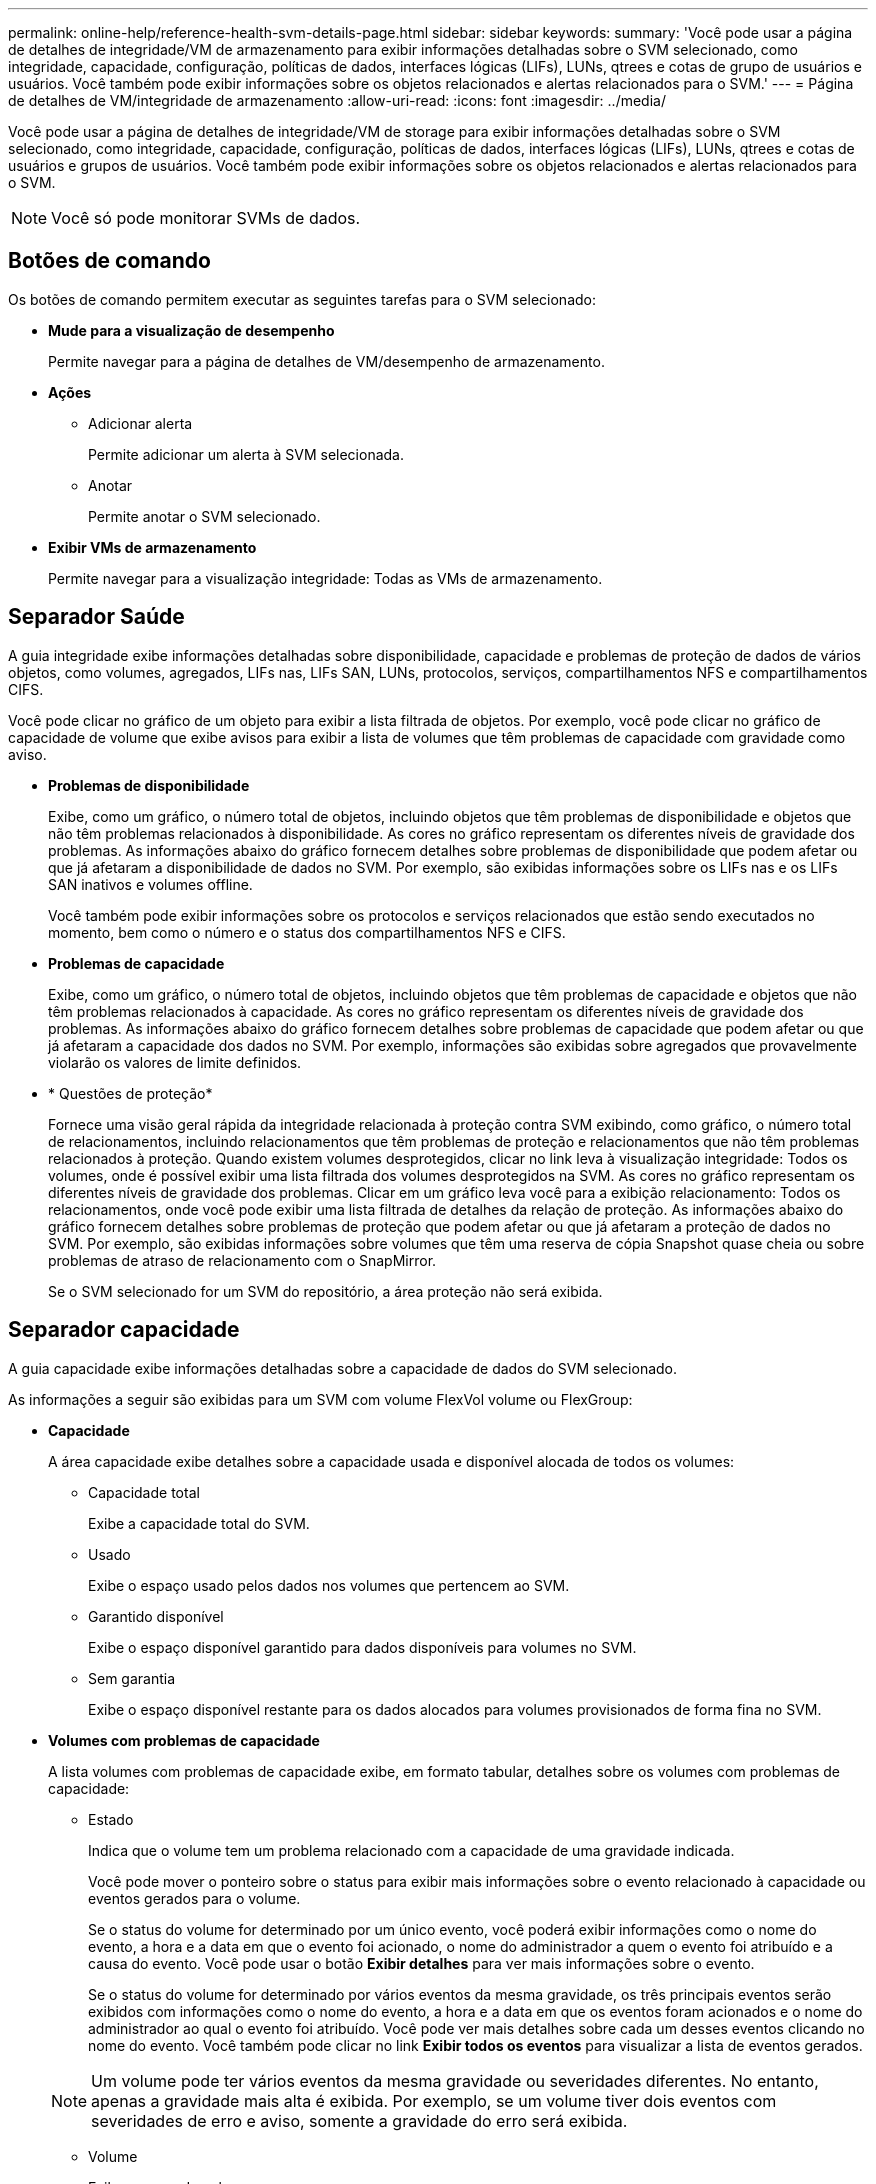 ---
permalink: online-help/reference-health-svm-details-page.html 
sidebar: sidebar 
keywords:  
summary: 'Você pode usar a página de detalhes de integridade/VM de armazenamento para exibir informações detalhadas sobre o SVM selecionado, como integridade, capacidade, configuração, políticas de dados, interfaces lógicas (LIFs), LUNs, qtrees e cotas de grupo de usuários e usuários. Você também pode exibir informações sobre os objetos relacionados e alertas relacionados para o SVM.' 
---
= Página de detalhes de VM/integridade de armazenamento
:allow-uri-read: 
:icons: font
:imagesdir: ../media/


[role="lead"]
Você pode usar a página de detalhes de integridade/VM de storage para exibir informações detalhadas sobre o SVM selecionado, como integridade, capacidade, configuração, políticas de dados, interfaces lógicas (LIFs), LUNs, qtrees e cotas de usuários e grupos de usuários. Você também pode exibir informações sobre os objetos relacionados e alertas relacionados para o SVM.

[NOTE]
====
Você só pode monitorar SVMs de dados.

====


== Botões de comando

Os botões de comando permitem executar as seguintes tarefas para o SVM selecionado:

* *Mude para a visualização de desempenho*
+
Permite navegar para a página de detalhes de VM/desempenho de armazenamento.

* *Ações*
+
** Adicionar alerta
+
Permite adicionar um alerta à SVM selecionada.

** Anotar
+
Permite anotar o SVM selecionado.



* *Exibir VMs de armazenamento*
+
Permite navegar para a visualização integridade: Todas as VMs de armazenamento.





== Separador Saúde

A guia integridade exibe informações detalhadas sobre disponibilidade, capacidade e problemas de proteção de dados de vários objetos, como volumes, agregados, LIFs nas, LIFs SAN, LUNs, protocolos, serviços, compartilhamentos NFS e compartilhamentos CIFS.

Você pode clicar no gráfico de um objeto para exibir a lista filtrada de objetos. Por exemplo, você pode clicar no gráfico de capacidade de volume que exibe avisos para exibir a lista de volumes que têm problemas de capacidade com gravidade como aviso.

* *Problemas de disponibilidade*
+
Exibe, como um gráfico, o número total de objetos, incluindo objetos que têm problemas de disponibilidade e objetos que não têm problemas relacionados à disponibilidade. As cores no gráfico representam os diferentes níveis de gravidade dos problemas. As informações abaixo do gráfico fornecem detalhes sobre problemas de disponibilidade que podem afetar ou que já afetaram a disponibilidade de dados no SVM. Por exemplo, são exibidas informações sobre os LIFs nas e os LIFs SAN inativos e volumes offline.

+
Você também pode exibir informações sobre os protocolos e serviços relacionados que estão sendo executados no momento, bem como o número e o status dos compartilhamentos NFS e CIFS.

* *Problemas de capacidade*
+
Exibe, como um gráfico, o número total de objetos, incluindo objetos que têm problemas de capacidade e objetos que não têm problemas relacionados à capacidade. As cores no gráfico representam os diferentes níveis de gravidade dos problemas. As informações abaixo do gráfico fornecem detalhes sobre problemas de capacidade que podem afetar ou que já afetaram a capacidade dos dados no SVM. Por exemplo, informações são exibidas sobre agregados que provavelmente violarão os valores de limite definidos.

* * Questões de proteção*
+
Fornece uma visão geral rápida da integridade relacionada à proteção contra SVM exibindo, como gráfico, o número total de relacionamentos, incluindo relacionamentos que têm problemas de proteção e relacionamentos que não têm problemas relacionados à proteção. Quando existem volumes desprotegidos, clicar no link leva à visualização integridade: Todos os volumes, onde é possível exibir uma lista filtrada dos volumes desprotegidos na SVM. As cores no gráfico representam os diferentes níveis de gravidade dos problemas. Clicar em um gráfico leva você para a exibição relacionamento: Todos os relacionamentos, onde você pode exibir uma lista filtrada de detalhes da relação de proteção. As informações abaixo do gráfico fornecem detalhes sobre problemas de proteção que podem afetar ou que já afetaram a proteção de dados no SVM. Por exemplo, são exibidas informações sobre volumes que têm uma reserva de cópia Snapshot quase cheia ou sobre problemas de atraso de relacionamento com o SnapMirror.

+
Se o SVM selecionado for um SVM do repositório, a área proteção não será exibida.





== Separador capacidade

A guia capacidade exibe informações detalhadas sobre a capacidade de dados do SVM selecionado.

As informações a seguir são exibidas para um SVM com volume FlexVol volume ou FlexGroup:

* *Capacidade*
+
A área capacidade exibe detalhes sobre a capacidade usada e disponível alocada de todos os volumes:

+
** Capacidade total
+
Exibe a capacidade total do SVM.

** Usado
+
Exibe o espaço usado pelos dados nos volumes que pertencem ao SVM.

** Garantido disponível
+
Exibe o espaço disponível garantido para dados disponíveis para volumes no SVM.

** Sem garantia
+
Exibe o espaço disponível restante para os dados alocados para volumes provisionados de forma fina no SVM.



* *Volumes com problemas de capacidade*
+
A lista volumes com problemas de capacidade exibe, em formato tabular, detalhes sobre os volumes com problemas de capacidade:

+
** Estado
+
Indica que o volume tem um problema relacionado com a capacidade de uma gravidade indicada.

+
Você pode mover o ponteiro sobre o status para exibir mais informações sobre o evento relacionado à capacidade ou eventos gerados para o volume.

+
Se o status do volume for determinado por um único evento, você poderá exibir informações como o nome do evento, a hora e a data em que o evento foi acionado, o nome do administrador a quem o evento foi atribuído e a causa do evento. Você pode usar o botão *Exibir detalhes* para ver mais informações sobre o evento.

+
Se o status do volume for determinado por vários eventos da mesma gravidade, os três principais eventos serão exibidos com informações como o nome do evento, a hora e a data em que os eventos foram acionados e o nome do administrador ao qual o evento foi atribuído. Você pode ver mais detalhes sobre cada um desses eventos clicando no nome do evento. Você também pode clicar no link *Exibir todos os eventos* para visualizar a lista de eventos gerados.

+
[NOTE]
====
Um volume pode ter vários eventos da mesma gravidade ou severidades diferentes. No entanto, apenas a gravidade mais alta é exibida. Por exemplo, se um volume tiver dois eventos com severidades de erro e aviso, somente a gravidade do erro será exibida.

====
** Volume
+
Exibe o nome do volume.

** Capacidade de dados utilizada
+
Exibe, como um gráfico, informações sobre o uso da capacidade de volume (em porcentagem).

** Dias para cheio
+
Apresenta o número estimado de dias restantes antes de o volume atingir a capacidade total.

** Thin Provisioning
+
Indica se a garantia de espaço está definida para o volume selecionado. Os valores válidos são Sim e não

** Agregados
+
Para volumes FlexVol, exibe o nome do agregado que contém o volume. Para volumes FlexGroup, exibe o número de agregados que são usados no FlexGroup.







== Separador Configuration (Configuração)

A guia Configuração exibe detalhes de configuração sobre o SVM selecionado, como cluster, volume raiz, tipo de volumes que ele contém (volumes FlexVol) e as políticas criadas no SVM:

* *Visão geral*
+
** Cluster
+
Exibe o nome do cluster ao qual o SVM pertence.

** Tipo de volume permitido
+
Exibe o tipo de volumes que podem ser criados no SVM. O tipo pode ser FlexVol ou FlexVol/FlexGroup.

** Volume raiz
+
Exibe o nome do volume raiz do SVM.

** Protocolos permitidos
+
Exibe o tipo de protocolos que podem ser configurados no SVM. Indica também se um protocolo está para cima (image:../media/availability-up-um60.gif["Ícone para disponibilidade de LIF – para cima"]), para baixo ( )image:../media/availability-down-um60.gif["Ícone para disponibilidade de LIF – para baixo"] ou não está configurado (image:../media/disabled-um60.gif["Ícone para disponibilidade de LIF – desconhecido"]).



* * Interfaces de rede de dados*
+
** NAS
+
Exibe o número de interfaces nas associadas ao SVM. Indica também se as interfaces estão para cima (image:../media/availability-up-um60.gif["Ícone para disponibilidade de LIF – para cima"] ) ou para baixo (image:../media/availability-down-um60.gif["Ícone para disponibilidade de LIF – para baixo"]).

** SAN
+
Exibe o número de interfaces SAN associadas ao SVM. Indica também se as interfaces estão para cima (image:../media/availability-up-um60.gif["Ícone para disponibilidade de LIF – para cima"] ) ou para baixo (image:../media/availability-down-um60.gif["Ícone para disponibilidade de LIF – para baixo"]).

** FC-NVMe
+
Exibe o número de interfaces FC-NVMe associadas ao SVM. Indica também se as interfaces estão para cima (image:../media/availability-up-um60.gif["Ícone para disponibilidade de LIF – para cima"] ) ou para baixo (image:../media/availability-down-um60.gif["Ícone para disponibilidade de LIF – para baixo"]).



* * Gestão de interfaces de rede*
+
** Disponibilidade
+
Exibe o número de interfaces de gerenciamento associadas ao SVM. Indica também se as interfaces de gestão estão para cima (image:../media/availability-up-um60.gif["Ícone para disponibilidade de LIF – para cima"] ) ou para baixo (image:../media/availability-down-um60.gif["Ícone para disponibilidade de LIF – para baixo"]).



* *Políticas*
+
** Instantâneos
+
Exibe o nome da política Snapshot criada no SVM.

** Políticas de exportação
+
Exibe o nome da política de exportação se uma única política for criada ou exibe o número de políticas de exportação se várias políticas forem criadas.



* *Serviços*
+
** Tipo
+
Exibe o tipo de serviço configurado no SVM. O tipo pode ser Domain Name System (DNS) ou Network Information Service (NIS).

** Estado
+
Exibe o estado do serviço, que pode ser para cima (image:../media/availability-up-um60.gif["Ícone para disponibilidade de LIF – para cima"] ), para baixo ( )image:../media/availability-down-um60.gif["Ícone para disponibilidade de LIF – para baixo"] ou não configurado (image:../media/disabled-um60.gif["Ícone para disponibilidade de LIF – desconhecido"]).

** Nome de domínio
+
Exibe os nomes de domínio totalmente qualificados (FQDNs) do servidor DNS para os serviços DNS ou servidor NIS para os serviços NIS. Quando o servidor NIS está ativado, o FQDN ativo do servidor NIS é exibido. Quando o servidor NIS está desativado, a lista de todos os FQDNs é exibida.

** Endereço IP
+
Exibe os endereços IP do servidor DNS ou NIS. Quando o servidor NIS está ativado, é apresentado o endereço IP ativo do servidor NIS. Quando o servidor NIS está desativado, é apresentada a lista de todos os endereços IP.







== Separador interfaces de rede

A guia interfaces de rede exibe detalhes sobre as interfaces de rede de dados (LIFs) criadas no SVM selecionado:

* *Interface de rede*
+
Exibe o nome da interface criada no SVM selecionado.

* *Status operacional*
+
Exibe o status operacional da interface, que pode ser para cima (image:../media/lif-status-up.gif["Ícone para o estado de LIF – para cima"] ), para baixo ( )image:../media/lif-status-down.gif["Ícone para o estado de LIF – para baixo"] ou desconhecido (image:../media/hastate-unknown.gif["Ícone para estado HA – desconhecido"]). O status operacional de uma interface é determinado pelo status de suas portas físicas.

* *Estado Administrativo*
+
Exibe o status administrativo da interface, que pode ser para cima (image:../media/lif-status-up.gif["Ícone para o estado de LIF – para cima"] ), para baixo ( )image:../media/lif-status-down.gif["Ícone para o estado de LIF – para baixo"] ou desconhecido (image:../media/hastate-unknown.gif["Ícone para estado HA – desconhecido"]). O status administrativo de uma interface é controlado pelo administrador de armazenamento para fazer alterações na configuração ou para fins de manutenção. O estado administrativo pode ser diferente do estado operacional. No entanto, se o status administrativo de uma interface estiver inativo, o status operacional será desativado por padrão.

* * Endereço IP / WWPN*
+
Exibe o endereço IP das interfaces Ethernet e o World Wide Port Name (WWPN) para FC LIFs.

* *Protocolos*
+
Exibe a lista de protocolos de dados especificados para a interface, como CIFS, NFS, iSCSI, FC/FCoE, FC-NVMe e FlexCache.

* *Função*
+
Exibe a função de interface. As funções podem ser dados ou Gerenciamento.

* *Porto de casa*
+
Exibe a porta física à qual a interface foi originalmente associada.

* *Porta atual*
+
Exibe a porta física à qual a interface está atualmente associada. Se a interface for migrada, a porta atual pode ser diferente da porta inicial.

* *Conjunto de portas*
+
Exibe o conjunto de portas para o qual a interface é mapeada.

* *Política de failover*
+
Exibe a política de failover configurada para a interface. Para interfaces NFS, CIFS e FlexCache, a política de failover padrão é Next Available. A política de failover não se aplica a interfaces FC e iSCSI.

* *Grupos de Roteamento*
+
Exibe o nome do grupo de roteamento. Você pode exibir mais informações sobre as rotas e o gateway de destino clicando no nome do grupo de roteamento.

+
Os grupos de roteamento não são compatíveis com o ONTAP 8,3 ou posterior e, portanto, uma coluna em branco é exibida para esses clusters.

* *Grupo de failover*
+
Exibe o nome do grupo de failover.





== Separador Qtrees

A guia Qtrees exibe detalhes sobre qtrees e suas cotas. Você pode clicar no botão *Editar limites* se quiser editar as configurações de limite de integridade para a capacidade de qtree para um ou mais qtrees.

Use o botão *Export* para criar um (`.csv`arquivo de valores separados por vírgula ) contendo os detalhes de todos os qtrees monitorados. Ao exportar para um arquivo CSV, você pode optar por criar um relatório qtrees para o SVM atual, para todos os SVMs no cluster atual ou para todos os SVMs em todos os clusters no data center. Alguns campos qtrees adicionais aparecem no arquivo CSV exportado.

* *Status*
+
Exibe o status atual da qtree. O status pode ser crítico (image:../media/sev-critical-um60.png["Ícone para gravidade do evento – crítico"] ), erro (image:../media/sev-error-um60.png["Ícone de gravidade do evento – erro"] ), Aviso (image:../media/sev-warning-um60.png["Ícone de gravidade do evento – aviso"] ) ou normal (image:../media/sev-normal-um60.png["Ícone de gravidade do evento – normal"]).

+
Você pode mover o ponteiro sobre o ícone de status para exibir mais informações sobre o evento ou eventos gerados para a qtree.

+
Se o status da qtree for determinado por um único evento, você poderá exibir informações como o nome do evento, a hora e a data em que o evento foi acionado, o nome do administrador a quem o evento foi atribuído e a causa do evento. Você pode usar *Exibir detalhes* para ver mais informações sobre o evento.

+
Se o status da qtree for determinado por vários eventos da mesma gravidade, os três principais eventos serão exibidos com informações como o nome do evento, a hora e a data em que os eventos foram acionados e o nome do administrador ao qual o evento foi atribuído. Você pode ver mais detalhes sobre cada um desses eventos clicando no nome do evento. Você também pode usar *Exibir todos os eventos* para visualizar a lista de eventos gerados.

+
[NOTE]
====
Uma qtree pode ter vários eventos da mesma gravidade ou gravidades diferentes. No entanto, apenas a gravidade mais alta é exibida. Por exemplo, se uma qtree tiver dois eventos com severidades de erro e aviso, somente a gravidade do erro será exibida.

====
* *Qtree*
+
Exibe o nome da qtree.

* *Cluster*
+
Exibe o nome do cluster que contém a qtree. Aparece apenas no ficheiro CSV exportado.

* *Storage Virtual Machine*
+
Exibe o nome da máquina virtual de storage (SVM) que contém a qtree. Aparece apenas no ficheiro CSV exportado.

* *Volume*
+
Exibe o nome do volume que contém a qtree.

+
Pode mover o ponteiro sobre o nome do volume para ver mais informações sobre o volume.

* *Conjunto de cotas*
+
Indica se uma cota está ativada ou desativada na qtree.

* *Tipo de cota*
+
Especifica se a cota é para um usuário, grupo de usuários ou uma qtree. Aparece apenas no ficheiro CSV exportado.

* *Usuário ou Grupo*
+
Exibe o nome do usuário ou grupo de usuários. Haverá várias linhas para cada usuário e grupo de usuários. Quando o tipo de cota é qtree ou se a cota não estiver definida, a coluna estará vazia. Aparece apenas no ficheiro CSV exportado.

* *Disco usado %*
+
Exibe a porcentagem de espaço em disco usado. Se um limite de disco rígido for definido, esse valor será baseado no limite de disco rígido. Se a cota for definida sem um limite de disco rígido, o valor será baseado no espaço de dados do volume. Se a cota não estiver definida ou se as cotas estiverem desativadas no volume ao qual a qtree pertence, então ""não aplicável"" é exibido na página da grade e o campo está em branco nos dados de exportação CSV.

* *Limite rígido do disco*
+
Exibe a quantidade máxima de espaço em disco alocado para a qtree. O Unified Manager gera um evento crítico quando esse limite é atingido e nenhuma gravação de disco adicional é permitida. O valor é exibido como "ilimitado" para as seguintes condições: Se a cota for definida sem um limite de disco rígido, se a cota não for definida ou se as cotas estiverem desativadas no volume a que a qtree pertence.

* *Limite de software do disco*
+
Exibe a quantidade de espaço em disco alocado para a qtree antes que um evento de aviso seja gerado. O valor é exibido como "ilimitado" para as seguintes condições: Se a cota for definida sem um limite de software do disco, se a cota não for definida ou se as cotas estiverem desativadas no volume a que a qtree pertence. Por padrão, essa coluna está oculta.

* *Limite do disco*
+
Exibe o valor de limite definido no espaço em disco. O valor é exibido como "ilimitado" para as seguintes condições: Se a cota for definida sem um limite de limite de disco, se a cota não for definida ou se as cotas estiverem desativadas no volume a que a qtree pertence. Por padrão, essa coluna está oculta.

* *Ficheiros utilizados %*
+
Exibe a porcentagem de arquivos usados na qtree. Se o limite rígido do arquivo estiver definido, esse valor será baseado no limite rígido do arquivo. Nenhum valor será exibido se a cota for definida sem um limite rígido de arquivo. Se a cota não estiver definida ou se as cotas estiverem desativadas no volume ao qual a qtree pertence, então ""não aplicável"" é exibido na página da grade e o campo está em branco nos dados de exportação CSV.

* *Limite rígido do arquivo*
+
Exibe o limite rígido para o número de arquivos permitidos no qtrees. O valor é exibido como "ilimitado" para as seguintes condições: Se a cota for definida sem um limite rígido de arquivo, se a cota não for definida, ou se as cotas estiverem desativadas no volume a que a qtree pertence.

* *Limite de software de arquivo*
+
Apresenta o limite de software para o número de ficheiros permitidos no qtrees. O valor é exibido como "ilimitado" para as seguintes condições: Se a cota for definida sem um limite de arquivo, se a cota não for definida, ou se as cotas estiverem desativadas no volume a que a qtree pertence. Por padrão, essa coluna está oculta.





== Separador quotas de utilizador e grupo

Exibe detalhes sobre as cotas de usuário e grupo de usuários para o SVM selecionado. Você pode exibir informações como o status da cota, nome do usuário ou grupo de usuários, limites físicos e físicos definidos nos discos e arquivos, quantidade de espaço em disco e número de arquivos usados e o valor de limite do disco. Você também pode alterar o endereço de e-mail associado a um usuário ou grupo de usuários.

* *Botão de comando Editar endereço de e-mail*
+
Abre a caixa de diálogo Editar endereço de e-mail, que exibe o endereço de e-mail atual do usuário ou grupo de usuários selecionado. Você pode modificar o endereço de e-mail. Se o campo Editar endereço de e-mail** estiver em branco, a regra padrão será usada para gerar um endereço de e-mail para o usuário ou grupo de usuários selecionado.

+
Se mais de um usuário tiver a mesma cota, os nomes dos usuários serão exibidos como valores separados por vírgula. Além disso, a regra padrão não é usada para gerar o endereço de e-mail; portanto, você deve fornecer o endereço de e-mail necessário para que as notificações sejam enviadas.

* *Botão de comando Configurar regras de e-mail*
+
Permite criar ou modificar regras para gerar um endereço de e-mail para as cotas de usuário ou grupo de usuários configuradas no SVM. Uma notificação é enviada para o endereço de e-mail especificado quando há uma violação de cota.

* *Status*
+
Exibe o status atual da cota. O estado pode ser crítico (image:../media/sev-critical-um60.png["Ícone para gravidade do evento – crítico"] ), Aviso (image:../media/sev-warning-um60.png["Ícone de gravidade do evento – aviso"] ) ou normal (image:../media/sev-normal-um60.png["Ícone de gravidade do evento – normal"]).

+
Você pode mover o ponteiro sobre o ícone de status para exibir mais informações sobre o evento ou eventos gerados para a cota.

+
Se o status da cota for determinado por um único evento, você poderá exibir informações como o nome do evento, a hora e a data em que o evento foi acionado, o nome do administrador a quem o evento foi atribuído e a causa do evento. Você pode usar *Exibir detalhes* para ver mais informações sobre o evento.

+
Se o status da cota for determinado por vários eventos da mesma gravidade, os três principais eventos serão exibidos com informações como o nome do evento, a hora e a data em que os eventos foram acionados e o nome do administrador ao qual o evento foi atribuído. Você pode ver mais detalhes sobre cada um desses eventos clicando no nome do evento. Você também pode usar *Exibir todos os eventos* para visualizar a lista de eventos gerados.

+
[NOTE]
====
Uma cota pode ter vários eventos da mesma gravidade ou severidades diferentes. No entanto, apenas a gravidade mais alta é exibida. Por exemplo, se uma cota tiver dois eventos com severidades de erro e aviso, somente a gravidade do erro será exibida.

====
* *Usuário ou Grupo*
+
Exibe o nome do usuário ou grupo de usuários. Se mais de um usuário tiver a mesma cota, os nomes dos usuários serão exibidos como valores separados por vírgula.

+
O valor é exibido como ""desconhecido"" quando o ONTAP não fornece um nome de usuário válido por causa de erros SecD.

* *Tipo*
+
Especifica se a cota é para um usuário ou um grupo de usuários.

* *Volume ou Qtree*
+
Exibe o nome do volume ou qtree em que a cota de usuário ou grupo de usuários é especificada.

+
Você pode mover o ponteiro sobre o nome do volume ou qtree para ver mais informações sobre o volume ou qtree.

* *Disco usado %*
+
Exibe a porcentagem de espaço em disco usado. O valor é exibido como ""não aplicável"" se a cota for definida sem um limite de disco rígido.

* *Limite rígido do disco*
+
Exibe a quantidade máxima de espaço em disco alocado para a cota. O Unified Manager gera um evento crítico quando esse limite é atingido e nenhuma gravação de disco adicional é permitida. O valor é exibido como "ilimitado" se a cota for definida sem um limite rígido do disco.

* *Limite de software do disco*
+
Exibe a quantidade de espaço em disco alocado para a cota antes que um evento de aviso seja gerado. O valor é exibido como "ilimitado" se a cota for definida sem um limite de software do disco. Por padrão, essa coluna está oculta.

* *Limite do disco*
+
Exibe o valor de limite definido no espaço em disco. O valor é exibido como "ilimitado" se a cota for definida sem um limite de limite de disco. Por padrão, essa coluna está oculta.

* *Ficheiros utilizados %*
+
Exibe a porcentagem de arquivos usados na qtree. O valor é exibido como ""não aplicável"" se a cota for definida sem um limite rígido de arquivo.

* *Limite rígido do arquivo*
+
Exibe o limite rígido para o número de arquivos permitidos na cota. O valor é exibido como "ilimitado" se a cota for definida sem um limite rígido de arquivo.

* *Limite de software de arquivo*
+
Exibe o limite de software para o número de arquivos permitidos na cota. O valor é exibido como "ilimitado" se a cota for definida sem um limite de software de arquivo. Por padrão, essa coluna está oculta.

* *Endereço de e-mail*
+
Exibe o endereço de e-mail do usuário ou grupo de usuários para o qual as notificações são enviadas quando há uma violação nas cotas.





== Guia compartilhamentos NFS

A guia compartilhamentos NFS exibe informações sobre compartilhamentos NFS, como seu status, o caminho associado ao volume (volumes FlexGroup ou volumes FlexVol), os níveis de acesso dos clientes aos compartilhamentos NFS e a política de exportação definida para os volumes exportados. Os compartilhamentos NFS não serão exibidos nas seguintes condições: Se o volume não estiver montado ou se os protocolos associados à política de exportação do volume não contiverem compartilhamentos NFS.

* *Status*
+
Exibe o status atual dos compartilhamentos NFS. O status pode ser erro (image:../media/sev-error-um60.png["Ícone de gravidade do evento – erro"] ) ou normal (image:../media/sev-normal-um60.png["Ícone de gravidade do evento – normal"]).

* *Caminho de junção*
+
Apresenta o caminho para o qual o volume está montado. Se uma política explícita de exportações de NFS for aplicada a uma qtree, a coluna exibirá o caminho do volume pelo qual a qtree pode ser acessada.

* *Caminho de junção ativo*
+
Indica se o caminho para aceder ao volume montado está ativo ou inativo.

* *Volume ou Qtree*
+
Exibe o nome do volume ou qtree ao qual a política de exportação NFS é aplicada. Se uma política de exportação NFS for aplicada a uma qtree no volume, a coluna exibirá os nomes do volume e da qtree.

+
Você pode clicar no link para ver detalhes sobre o objeto na respetiva página de detalhes. Se o objeto for uma qtree, os links serão exibidos tanto para a qtree quanto para o volume.

* *Estado do volume*
+
Exibe o estado do volume que está sendo exportado. O estado pode ser Offline, Online, restrito ou Misto.

+
** Offline
+
O acesso de leitura ou gravação ao volume não é permitido.

** Online
+
O acesso de leitura e gravação ao volume é permitido.

** Restrito
+
Operações limitadas, como reconstrução de paridade, são permitidas, mas o acesso aos dados não é permitido.

** Misto
+
Os constituintes de um volume FlexGroup não estão todos no mesmo estado.



* *Estilo de segurança*
+
Exibe a permissão de acesso para os volumes exportados. O estilo de segurança pode ser UNIX, Unified, NTFS ou Misto.

+
** UNIX (clientes NFS)
+
Arquivos e diretórios no volume têm permissões UNIX.

** Unificado
+
Os arquivos e diretórios no volume têm um estilo de segurança unificado.

** NTFS (clientes CIFS)
+
Os arquivos e diretórios no volume têm permissões do Windows NTFS.

** Misto
+
Arquivos e diretórios no volume podem ter permissões UNIX ou permissões Windows NTFS.



* *Permissão UNIX*
+
Exibe os bits de permissão UNIX em um formato de cadeia de carateres octal, que é definido para os volumes que são exportados. É semelhante aos bits de permissão do estilo UNIX.

* *Política de exportação*
+
Exibe as regras que definem a permissão de acesso para volumes exportados. Você pode clicar no link para exibir detalhes sobre as regras associadas à política de exportação, como os protocolos de autenticação e a permissão de acesso.





== Guia compartilhamentos SMB

Exibe informações sobre os compartilhamentos SMB no SVM selecionado. Você pode exibir informações como o status do compartilhamento SMB, nome do compartilhamento, caminho associado ao SVM, o status do caminho de junção do compartilhamento, que contém objeto, estado do volume contendo, dados de segurança do compartilhamento e políticas de exportação definidas para o compartilhamento. Você também pode determinar se existe um caminho NFS equivalente para o compartilhamento SMB.

[NOTE]
====
Compartilhamentos em pastas não são exibidos na guia compartilhamentos SMB.

====
* *Botão de comando View User Mapping*
+
Inicia a caixa de diálogo Mapeamento de usuários.

+
Você pode exibir os detalhes do mapeamento de usuários para o SVM.

* *Mostrar botão de comando ACL*
+
Inicia a caixa de diálogo Controle de Acesso para o compartilhamento.

+
Você pode exibir os detalhes do usuário e da permissão para o compartilhamento selecionado.

* *Status*
+
Apresenta o estado atual da partilha. O status pode ser normal (image:../media/sev-normal-um60.png["Ícone de gravidade do evento – normal"] ) ou erro (image:../media/sev-error-um60.png["Ícone de gravidade do evento – erro"]).

* *Nome da partilha*
+
Exibe o nome do compartilhamento SMB.

* *Caminho*
+
Apresenta o caminho de junção no qual a partilha é criada.

* *Caminho de junção ativo*
+
Exibe se o caminho para acessar o compartilhamento está ativo ou inativo.

* *Contendo Objeto*
+
Exibe o nome do objeto que contém ao qual o compartilhamento pertence. O objeto que contém pode ser um volume ou uma qtree.

+
Ao clicar no link, você pode visualizar detalhes sobre o objeto que contém na respetiva página Detalhes. Se o objeto que contém for uma qtree, os links serão exibidos para qtree e volume.

* *Estado do volume*
+
Exibe o estado do volume que está sendo exportado. O estado pode ser Offline, Online, restrito ou Misto.

+
** Offline
+
O acesso de leitura ou gravação ao volume não é permitido.

** Online
+
O acesso de leitura e gravação ao volume é permitido.

** Restrito
+
Operações limitadas, como reconstrução de paridade, são permitidas, mas o acesso aos dados não é permitido.

** Misto
+
Os constituintes de um volume FlexGroup não estão todos no mesmo estado.



* *Segurança*
+
Exibe a permissão de acesso para os volumes exportados. O estilo de segurança pode ser UNIX, Unified, NTFS ou Misto.

+
** UNIX (clientes NFS)
+
Arquivos e diretórios no volume têm permissões UNIX.

** Unificado
+
Os arquivos e diretórios no volume têm um estilo de segurança unificado.

** NTFS (clientes CIFS)
+
Os arquivos e diretórios no volume têm permissões do Windows NTFS.

** Misto
+
Arquivos e diretórios no volume podem ter permissões UNIX ou permissões Windows NTFS.



* *Política de exportação*
+
Exibe o nome da política de exportação aplicável ao compartilhamento. Se uma política de exportação não for especificada para o SVM, o valor será exibido como não ativado.

+
Você pode clicar no link para exibir detalhes sobre as regras associadas à política de exportação, como protocolos de acesso e permissões. O link será desativado se a política de exportação estiver desativada para o SVM selecionado.

* *Equivalente NFS*
+
Especifica se existe um equivalente NFS para o compartilhamento.





== Guia San

Exibe detalhes sobre LUNs, grupos de iniciadores e iniciadores para o SVM selecionado. Por predefinição, é apresentada a vista LUNs. Você pode exibir detalhes sobre os grupos de iniciadores na guia grupos de iniciadores e detalhes sobre iniciadores na guia iniciadores.

* *Separador LUNs*
+
Exibe detalhes sobre as LUNs que pertencem ao SVM selecionado. Pode visualizar informações como o nome do LUN, o estado do LUN (online ou offline), o nome do sistema de ficheiros (volume ou qtree) que contém o LUN, o tipo de sistema operativo anfitrião, a capacidade total de dados e o número de série do LUN. Você também pode exibir informações se o provisionamento de thin está habilitado no LUN e se o LUN é mapeado para um grupo de iniciadores.

+
Você também pode exibir os grupos de iniciadores e iniciadores que são mapeados para o LUN selecionado.

* *Separador grupos de iniciadores*
+
Exibe detalhes sobre os grupos de iniciadores. Você pode exibir detalhes como o nome do grupo de iniciadores, o estado de acesso, o tipo de sistema operacional do host que é usado por todos os iniciadores do grupo e o protocolo suportado. Quando você clica no link na coluna Estado de acesso, você pode exibir o estado de acesso atual do grupo de iniciadores.

+
** *Normal*
+
O grupo de iniciadores está conetado a vários caminhos de acesso.

** *Caminho único*
+
O grupo de iniciadores está conetado a um único caminho de acesso.

** *Sem caminhos*
+
Não existe um caminho de acesso ligado ao grupo de iniciadores.

+
Você pode ver se os grupos de iniciadores são mapeados para todas as interfaces ou interfaces específicas por meio de um conjunto de portas. Quando você clica no link contagem na coluna interfaces mapeadas, todas as interfaces são exibidas ou interfaces específicas para um conjunto de portas são exibidas. As interfaces que são mapeadas através do portal de destino não são exibidas. É apresentado o número total de iniciadores e LUNs mapeados para um grupo de iniciadores.

+
Você também pode exibir os LUNs e iniciadores que são mapeados para o grupo de iniciadores selecionado.



* *Separador iniciadores*
+
Exibe o nome e o tipo do iniciador e o número total de grupos de iniciadores mapeados para esse iniciador para o SVM selecionado.

+
Também é possível exibir os LUNs e grupos de iniciadores mapeados para o grupo de iniciadores selecionado.





== Painel Anotações relacionadas

O painel Anotações relacionadas permite visualizar os detalhes da anotação associados ao SVM selecionado. Os detalhes incluem o nome da anotação e os valores da anotação que são aplicados ao SVM. Também pode remover anotações manuais do painel Anotações relacionadas.



== Painel dispositivos relacionados

O painel dispositivos relacionados permite visualizar o cluster, agregados e volumes relacionados ao SVM:

* *Cluster*
+
Exibe o status de integridade do cluster ao qual o SVM pertence.

* *Agregados*
+
Exibe o número de agregados que pertencem ao SVM selecionado. O estado de saúde dos agregados também é exibido, com base no nível de gravidade mais alto. Por exemplo, se um SVM contiver dez agregados, cinco dos quais exibem o status de Aviso e os cinco restantes exibem o status crítico, o status exibido será crítico.

* *Agregados atribuídos*
+
Exibe o número de agregados atribuídos a uma SVM. O estado de saúde dos agregados também é exibido, com base no nível de gravidade mais alto.

* *Volumes*
+
Exibe o número e a capacidade dos volumes que pertencem ao SVM selecionado. O estado de funcionamento dos volumes também é apresentado, com base no nível de gravidade mais elevado. Quando há volumes FlexGroup na SVM, a contagem também inclui FlexGroups; ela não inclui componentes FlexGroup.





== Painel grupos relacionados

O painel grupos relacionados permite exibir a lista de grupos associados ao SVM selecionado.



== Painel Alertas relacionados

O painel Alertas relacionados permite exibir a lista de alertas criados para o SVM selecionado. Você também pode adicionar um alerta clicando no link *Adicionar alerta* ou editar um alerta existente clicando no nome do alerta.
